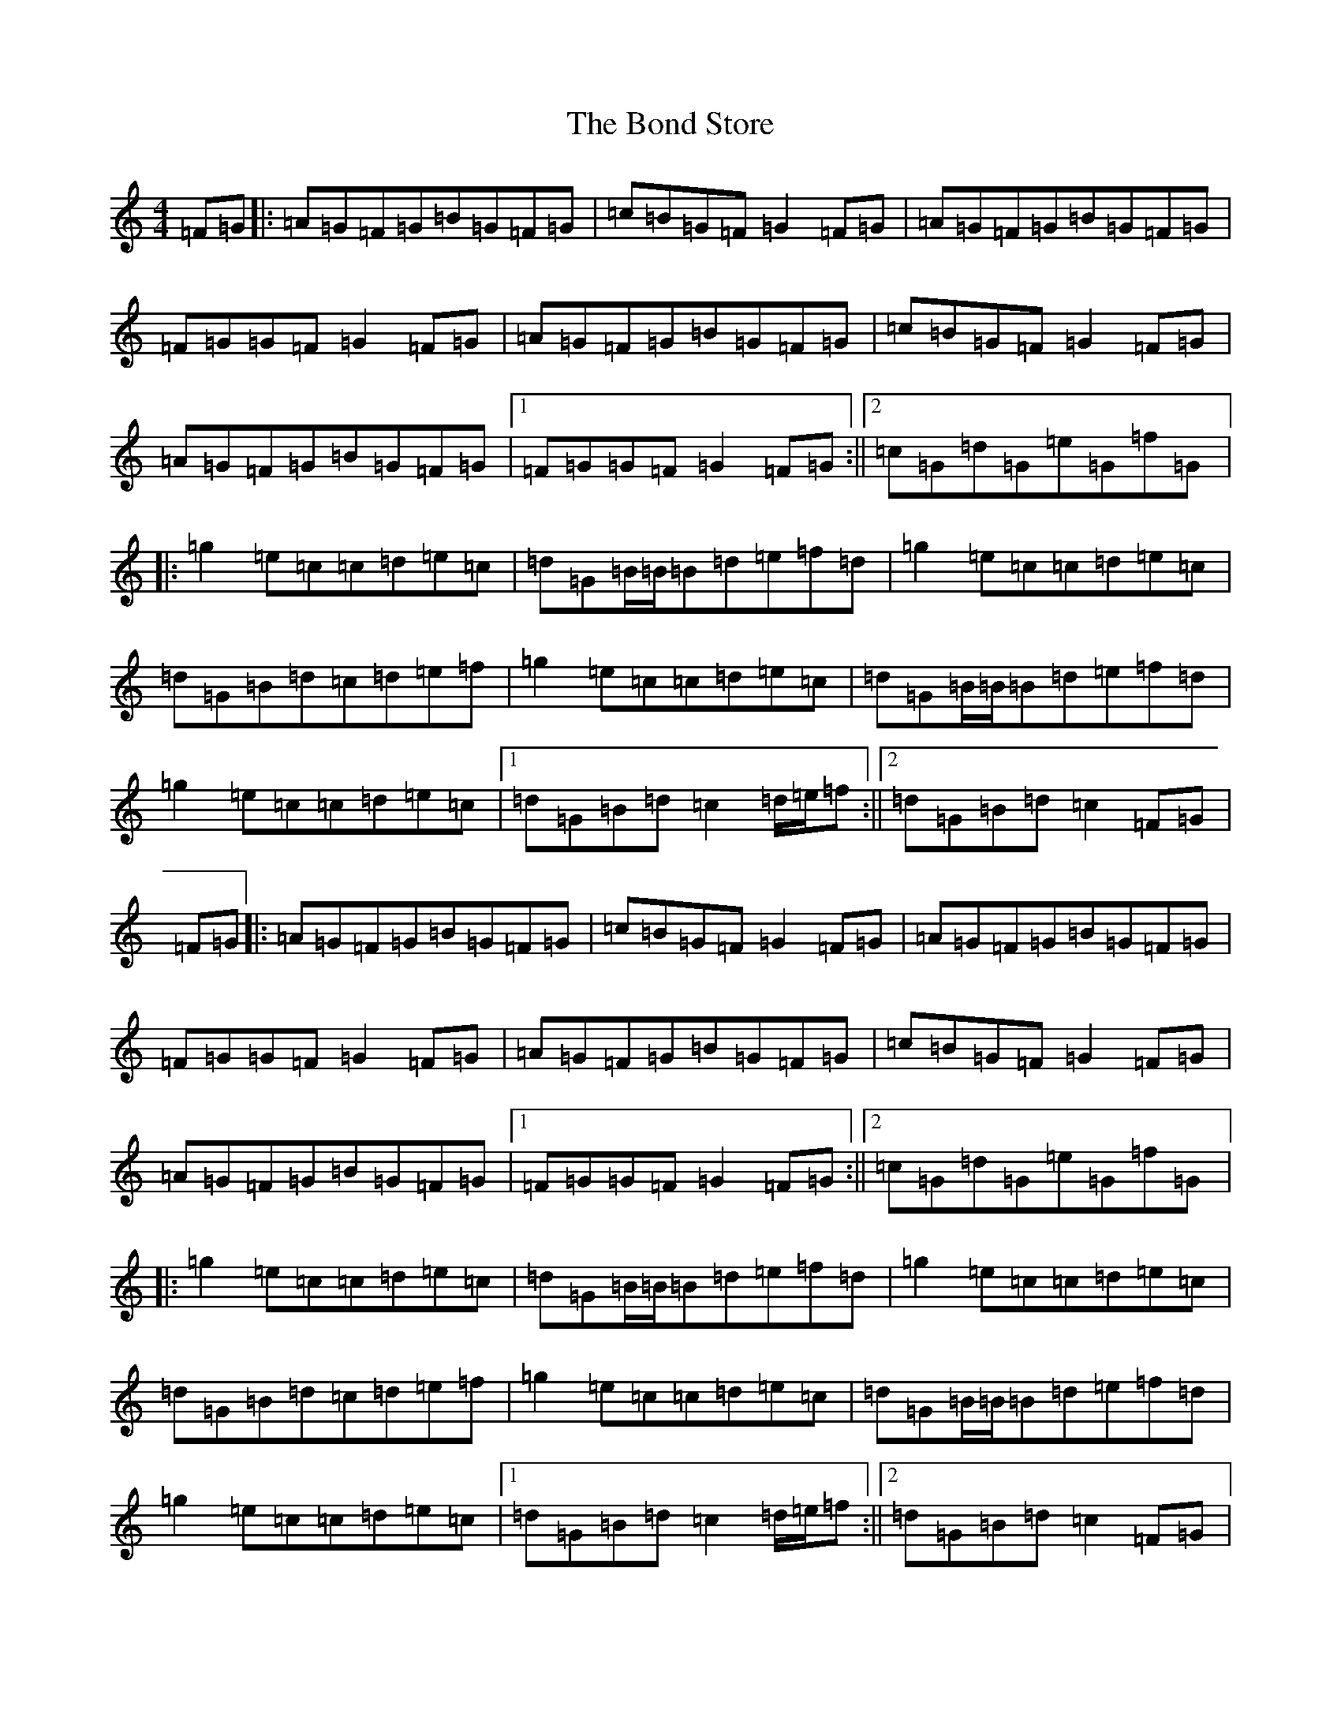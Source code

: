 X: 5281
T: Bond Store, The
S: https://thesession.org/tunes/5332#setting5332
Z: G Major
R: reel
M:4/4
L:1/8
K: C Major
=F=G|:=A=G=F=G=B=G=F=G|=c=B=G=F=G2=F=G|=A=G=F=G=B=G=F=G|=F=G=G=F=G2=F=G|=A=G=F=G=B=G=F=G|=c=B=G=F=G2=F=G|=A=G=F=G=B=G=F=G|1=F=G=G=F=G2=F=G:||2=c=G=d=G=e=G=f=G|:=g2=e=c=c=d=e=c|=d=G=B/2=B/2=B=d=e=f=d|=g2=e=c=c=d=e=c|=d=G=B=d=c=d=e=f|=g2=e=c=c=d=e=c|=d=G=B/2=B/2=B=d=e=f=d|=g2=e=c=c=d=e=c|1=d=G=B=d=c2=d/2=e/2=f:||2=d=G=B=d=c2=F=G|=F=G|:=A=G=F=G=B=G=F=G|=c=B=G=F=G2=F=G|=A=G=F=G=B=G=F=G|=F=G=G=F=G2=F=G|=A=G=F=G=B=G=F=G|=c=B=G=F=G2=F=G|=A=G=F=G=B=G=F=G|1=F=G=G=F=G2=F=G:||2=c=G=d=G=e=G=f=G|:=g2=e=c=c=d=e=c|=d=G=B/2=B/2=B=d=e=f=d|=g2=e=c=c=d=e=c|=d=G=B=d=c=d=e=f|=g2=e=c=c=d=e=c|=d=G=B/2=B/2=B=d=e=f=d|=g2=e=c=c=d=e=c|1=d=G=B=d=c2=d/2=e/2=f:||2=d=G=B=d=c2=F=G|